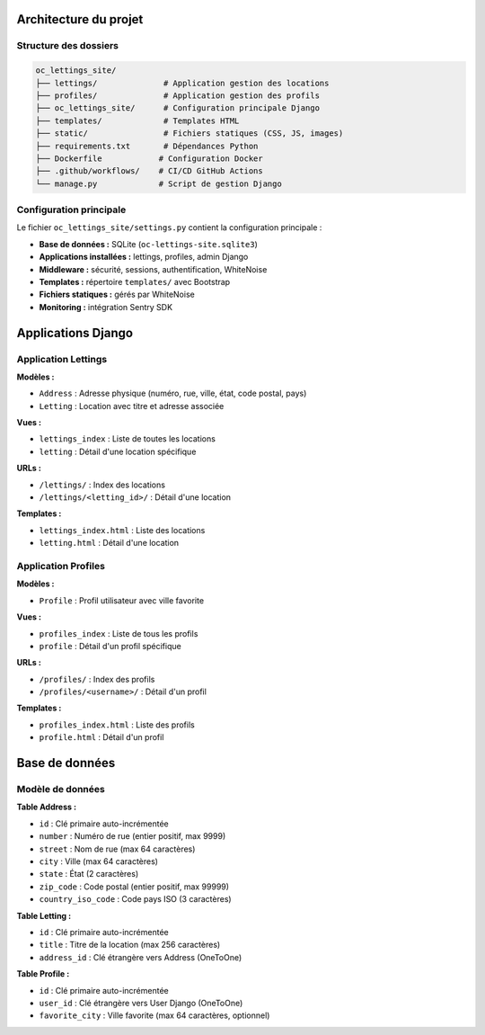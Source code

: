 Architecture du projet
======================

Structure des dossiers
-----------------------

.. code-block:: text

   oc_lettings_site/
   ├── lettings/              # Application gestion des locations
   ├── profiles/              # Application gestion des profils
   ├── oc_lettings_site/      # Configuration principale Django
   ├── templates/             # Templates HTML
   ├── static/                # Fichiers statiques (CSS, JS, images)
   ├── requirements.txt       # Dépendances Python
   ├── Dockerfile            # Configuration Docker
   ├── .github/workflows/    # CI/CD GitHub Actions
   └── manage.py             # Script de gestion Django

Configuration principale
-------------------------

Le fichier ``oc_lettings_site/settings.py`` contient la configuration principale :

* **Base de données :** SQLite (``oc-lettings-site.sqlite3``)
* **Applications installées :** lettings, profiles, admin Django
* **Middleware :** sécurité, sessions, authentification, WhiteNoise
* **Templates :** répertoire ``templates/`` avec Bootstrap
* **Fichiers statiques :** gérés par WhiteNoise
* **Monitoring :** intégration Sentry SDK

Applications Django
===================

Application Lettings
--------------------

**Modèles :**

* ``Address`` : Adresse physique (numéro, rue, ville, état, code postal, pays)
* ``Letting`` : Location avec titre et adresse associée

**Vues :**

* ``lettings_index`` : Liste de toutes les locations
* ``letting`` : Détail d'une location spécifique

**URLs :**

* ``/lettings/`` : Index des locations
* ``/lettings/<letting_id>/`` : Détail d'une location

**Templates :**

* ``lettings_index.html`` : Liste des locations
* ``letting.html`` : Détail d'une location

Application Profiles
--------------------

**Modèles :**

* ``Profile`` : Profil utilisateur avec ville favorite

**Vues :**

* ``profiles_index`` : Liste de tous les profils
* ``profile`` : Détail d'un profil spécifique

**URLs :**

* ``/profiles/`` : Index des profils
* ``/profiles/<username>/`` : Détail d'un profil

**Templates :**

* ``profiles_index.html`` : Liste des profils
* ``profile.html`` : Détail d'un profil

Base de données
===============

Modèle de données
-----------------

**Table Address :**

* ``id`` : Clé primaire auto-incrémentée
* ``number`` : Numéro de rue (entier positif, max 9999)
* ``street`` : Nom de rue (max 64 caractères)
* ``city`` : Ville (max 64 caractères)
* ``state`` : État (2 caractères)
* ``zip_code`` : Code postal (entier positif, max 99999)
* ``country_iso_code`` : Code pays ISO (3 caractères)

**Table Letting :**

* ``id`` : Clé primaire auto-incrémentée
* ``title`` : Titre de la location (max 256 caractères)
* ``address_id`` : Clé étrangère vers Address (OneToOne)

**Table Profile :**

* ``id`` : Clé primaire auto-incrémentée
* ``user_id`` : Clé étrangère vers User Django (OneToOne)
* ``favorite_city`` : Ville favorite (max 64 caractères, optionnel)
